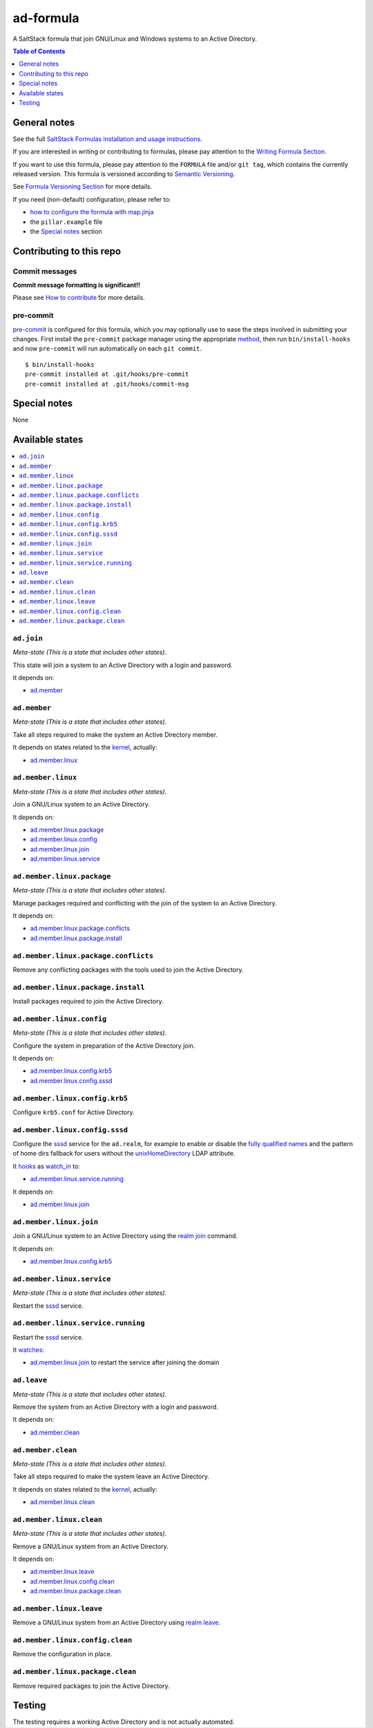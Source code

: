 .. _readme:

ad-formula
==========

|img_travis| |img_sr| |img_pc|

.. |img_travis| image:: https://travis-ci.com/saltstack-formulas/ad-formula.svg?branch=master
   :alt: Travis CI Build Status
   :scale: 100%
   :target: https://travis-ci.com/saltstack-formulas/ad-formula
.. |img_sr| image:: https://img.shields.io/badge/%20%20%F0%9F%93%A6%F0%9F%9A%80-semantic--release-e10079.svg
   :alt: Semantic Release
   :scale: 100%
   :target: https://github.com/semantic-release/semantic-release
.. |img_pc| image:: https://img.shields.io/badge/pre--commit-enabled-brightgreen?logo=pre-commit&logoColor=white
   :alt: pre-commit
   :scale: 100%
   :target: https://github.com/pre-commit/pre-commit

A SaltStack formula that join GNU/Linux and Windows systems to an Active Directory.

.. contents:: **Table of Contents**
   :depth: 1

General notes
-------------

See the full `SaltStack Formulas installation and usage instructions
<https://docs.saltstack.com/en/latest/topics/development/conventions/formulas.html>`_.

If you are interested in writing or contributing to formulas, please pay attention to the `Writing Formula Section
<https://docs.saltstack.com/en/latest/topics/development/conventions/formulas.html#writing-formulas>`_.

If you want to use this formula, please pay attention to the ``FORMULA`` file and/or ``git tag``,
which contains the currently released version. This formula is versioned according to `Semantic Versioning <http://semver.org/>`_.

See `Formula Versioning Section <https://docs.saltstack.com/en/latest/topics/development/conventions/formulas.html#versioning>`_ for more details.

If you need (non-default) configuration, please refer to:

- `how to configure the formula with map.jinja <map.jinja.rst>`_
- the ``pillar.example`` file
- the `Special notes`_ section


Contributing to this repo
-------------------------

Commit messages
^^^^^^^^^^^^^^^

**Commit message formatting is significant!!**

Please see `How to contribute <https://github.com/saltstack-formulas/.github/blob/master/CONTRIBUTING.rst>`_ for more details.

pre-commit
^^^^^^^^^^

`pre-commit <https://pre-commit.com/>`_ is configured for this formula, which you may optionally use to ease the steps involved in submitting your changes.
First install  the ``pre-commit`` package manager using the appropriate `method <https://pre-commit.com/#installation>`_, then run ``bin/install-hooks`` and
now ``pre-commit`` will run automatically on each ``git commit``. ::

  $ bin/install-hooks
  pre-commit installed at .git/hooks/pre-commit
  pre-commit installed at .git/hooks/commit-msg

Special notes
-------------

None

Available states
----------------

.. contents::
   :local:


``ad.join``
^^^^^^^^^^^

*Meta-state (This is a state that includes other states)*.

This state will join a system to an Active Directory with a login and password.

It depends on:

- `ad.member`_


``ad.member``
^^^^^^^^^^^^^

*Meta-state (This is a state that includes other states)*.

Take all steps required to make the system an Active Directory member.

It depends on states related to the `kernel`_, actually:

- `ad.member.linux`_


``ad.member.linux``
^^^^^^^^^^^^^^^^^^^

*Meta-state (This is a state that includes other states)*.

Join a GNU/Linux system to an Active Directory.

It depends on:

- `ad.member.linux.package`_
- `ad.member.linux.config`_
- `ad.member.linux.join`_
- `ad.member.linux.service`_


``ad.member.linux.package``
^^^^^^^^^^^^^^^^^^^^^^^^^^^

*Meta-state (This is a state that includes other states)*.

Manage packages required and conflicting with the join of the system to an Active Directory.

It depends on:

- `ad.member.linux.package.conflicts`_
- `ad.member.linux.package.install`_


``ad.member.linux.package.conflicts``
^^^^^^^^^^^^^^^^^^^^^^^^^^^^^^^^^^^^^

Remove any conflicting packages with the tools used to join the Active Directory.


``ad.member.linux.package.install``
^^^^^^^^^^^^^^^^^^^^^^^^^^^^^^^^^^^

Install packages required to join the Active Directory.


``ad.member.linux.config``
^^^^^^^^^^^^^^^^^^^^^^^^^^

*Meta-state (This is a state that includes other states)*.

Configure the system in preparation of the Active Directory join.

It depends on:

- `ad.member.linux.config.krb5`_
- `ad.member.linux.config.sssd`_


``ad.member.linux.config.krb5``
^^^^^^^^^^^^^^^^^^^^^^^^^^^^^^^

Configure ``krb5.conf`` for Active Directory.


``ad.member.linux.config.sssd``
^^^^^^^^^^^^^^^^^^^^^^^^^^^^^^^

Configure the `sssd`_ service for the ``ad.realm``, for example to enable or disable the `fully qualified names`_ and the pattern of home dirs fallback for users without the `unixHomeDirectory`_ LDAP attribute.

It `hooks`_ as `watch_in`_ to:

- `ad.member.linux.service.running`_

It depends on:

- `ad.member.linux.join`_


``ad.member.linux.join``
^^^^^^^^^^^^^^^^^^^^^^^^

Join a GNU/Linux system to an Active Directory using the `realm join`_ command.

It depends on:

- `ad.member.linux.config.krb5`_


``ad.member.linux.service``
^^^^^^^^^^^^^^^^^^^^^^^^^^^

*Meta-state (This is a state that includes other states)*.

Restart the `sssd`_ service.


``ad.member.linux.service.running``
^^^^^^^^^^^^^^^^^^^^^^^^^^^^^^^^^^^

Restart the `sssd`_ service.

It `watches`_:

- `ad.member.linux.join`_ to restart the service after joining the domain


``ad.leave``
^^^^^^^^^^^^

*Meta-state (This is a state that includes other states)*.

Remove the system from an Active Directory with a login and password.

It depends on:

- `ad.member.clean`_


``ad.member.clean``
^^^^^^^^^^^^^^^^^^^

*Meta-state (This is a state that includes other states)*.

Take all steps required to make the system leave an Active Directory.

It depends on states related to the `kernel`_, actually:

- `ad.member.linux.clean`_


``ad.member.linux.clean``
^^^^^^^^^^^^^^^^^^^^^^^^^

*Meta-state (This is a state that includes other states)*.

Remove a GNU/Linux system from an Active Directory.

It depends on:

- `ad.member.linux.leave`_
- `ad.member.linux.config.clean`_
- `ad.member.linux.package.clean`_


``ad.member.linux.leave``
^^^^^^^^^^^^^^^^^^^^^^^^^

Remove a GNU/Linux system from an Active Directory using `realm leave`_.


``ad.member.linux.config.clean``
^^^^^^^^^^^^^^^^^^^^^^^^^^^^^^^^

Remove the configuration in place.


``ad.member.linux.package.clean``
^^^^^^^^^^^^^^^^^^^^^^^^^^^^^^^^^

Remove required packages to join the Active Directory.


Testing
-------

The testing requires a working Active Directory and is not actually automated.


.. _kernel: https://docs.saltstack.com/en/latest/topics/grains/index.html
.. _sssd: https://github.com/SSSD/sssd
.. _fully qualified names: https://sssd.io/docs/users/ad_provider.html#etcsssdsssdconf
.. _unixHomeDirectory: https://docs.microsoft.com/en-us/windows/win32/adschema/a-unixhomedirectory
.. _realm join:
.. _realm leave: https://www.freedesktop.org/software/realmd/
.. _hooks: https://docs.saltstack.com/en/latest/ref/states/requisites.html#the-in-version-of-requisites
.. _watches:
.. _watch_in: https://docs.saltstack.com/en/latest/ref/states/requisites.html#requisites-watch
